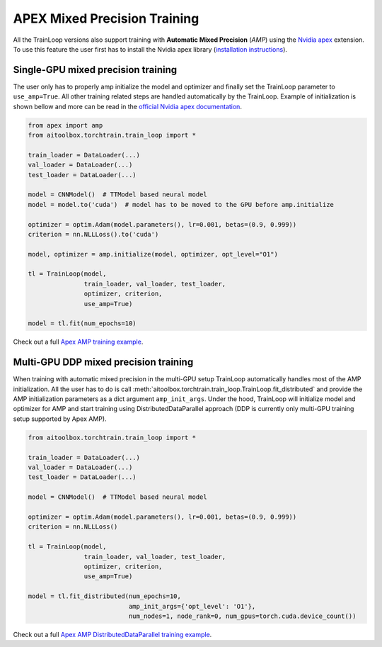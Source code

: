 APEX Mixed Precision Training
=============================

All the TrainLoop versions also support training with **Automatic Mixed Precision** (*AMP*) using
the `Nvidia apex <https://github.com/NVIDIA/apex>`_ extension. To use this feature the user first has to install
the Nvidia apex library (`installation instructions <https://github.com/NVIDIA/apex#linux>`_).


Single-GPU mixed precision training
-----------------------------------

The user only has to properly amp initialize the model and optimizer and finally set the TrainLoop parameter to
``use_amp=True``. All other training related steps are handled automatically by the TrainLoop.
Example of initialization is shown bellow and more can be read in the
`official Nvidia apex documentation <https://nvidia.github.io/apex/amp.html#opt-levels-and-properties>`_.

.. code-block:: python

    from apex import amp
    from aitoolbox.torchtrain.train_loop import *

    train_loader = DataLoader(...)
    val_loader = DataLoader(...)
    test_loader = DataLoader(...)

    model = CNNModel()  # TTModel based neural model
    model = model.to('cuda')  # model has to be moved to the GPU before amp.initialize

    optimizer = optim.Adam(model.parameters(), lr=0.001, betas=(0.9, 0.999))
    criterion = nn.NLLLoss().to('cuda')

    model, optimizer = amp.initialize(model, optimizer, opt_level="O1")

    tl = TrainLoop(model,
                   train_loader, val_loader, test_loader,
                   optimizer, criterion,
                   use_amp=True)

    model = tl.fit(num_epochs=10)


Check out a full
`Apex AMP training example
<https://github.com/mv1388/aitoolbox/blob/master/examples/apex_amp_training/apex_single_GPU_training.py#L83>`_.


Multi-GPU DDP mixed precision training
--------------------------------------

When training with automatic mixed precision in the multi-GPU setup TrainLoop automatically handles most of
the AMP initialization. All the user has to do is call :meth:`aitoolbox.torchtrain.train_loop.TrainLoop.fit_distributed`
and provide the AMP initialization parameters as a dict argument ``amp_init_args``.
Under the hood, TrainLoop will initialize model and optimizer for AMP and start training using DistributedDataParallel
approach (DDP is currently only multi-GPU training setup supported by Apex AMP).

.. code-block:: python

    from aitoolbox.torchtrain.train_loop import *

    train_loader = DataLoader(...)
    val_loader = DataLoader(...)
    test_loader = DataLoader(...)

    model = CNNModel()  # TTModel based neural model

    optimizer = optim.Adam(model.parameters(), lr=0.001, betas=(0.9, 0.999))
    criterion = nn.NLLLoss()

    tl = TrainLoop(model,
                   train_loader, val_loader, test_loader,
                   optimizer, criterion,
                   use_amp=True)

    model = tl.fit_distributed(num_epochs=10,
                               amp_init_args={'opt_level': 'O1'},
                               num_nodes=1, node_rank=0, num_gpus=torch.cuda.device_count())


Check out a full
`Apex AMP DistributedDataParallel training example
<https://github.com/mv1388/aitoolbox/blob/master/examples/apex_amp_training/apex_mutli_GPU_training.py#L86>`_.
